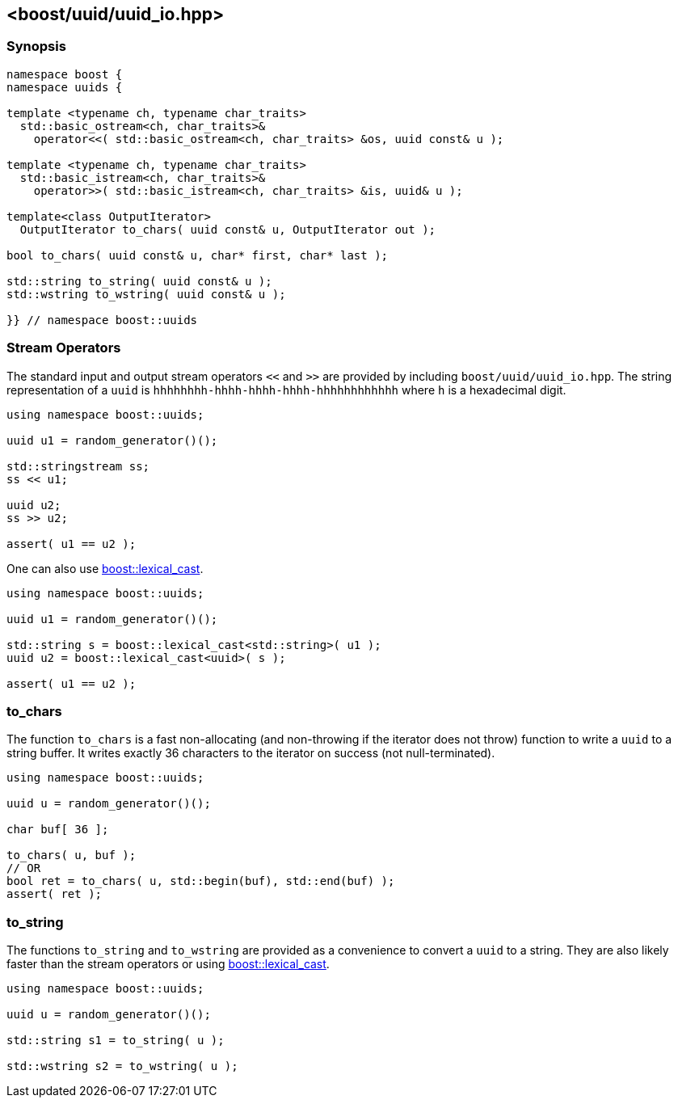 [#uuid_io]
== <boost/uuid/uuid_io.hpp>

:idprefix: uuid_io_

=== Synopsis

[source,c++]
----
namespace boost {
namespace uuids {

template <typename ch, typename char_traits>
  std::basic_ostream<ch, char_traits>&
    operator<<( std::basic_ostream<ch, char_traits> &os, uuid const& u );

template <typename ch, typename char_traits>
  std::basic_istream<ch, char_traits>&
    operator>>( std::basic_istream<ch, char_traits> &is, uuid& u );

template<class OutputIterator>
  OutputIterator to_chars( uuid const& u, OutputIterator out );

bool to_chars( uuid const& u, char* first, char* last );

std::string to_string( uuid const& u );
std::wstring to_wstring( uuid const& u );

}} // namespace boost::uuids
----

=== Stream Operators

The standard input and output stream operators `<<` and `>>` are provided by including `boost/uuid/uuid_io.hpp`.
The string representation of a `uuid` is `hhhhhhhh-hhhh-hhhh-hhhh-hhhhhhhhhhhh` where `h` is a hexadecimal digit.

```c++
using namespace boost::uuids;

uuid u1 = random_generator()();

std::stringstream ss;
ss << u1;

uuid u2;
ss >> u2;

assert( u1 == u2 );
```

One can also use https://www.boost.org/doc/libs/release/doc/html/boost_lexical_cast/synopsis.html[boost::lexical_cast].

```c++
using namespace boost::uuids;

uuid u1 = random_generator()();

std::string s = boost::lexical_cast<std::string>( u1 );
uuid u2 = boost::lexical_cast<uuid>( s );

assert( u1 == u2 );
```

=== to_chars

The function `to_chars` is a fast non-allocating (and non-throwing if the iterator does not throw) function to write a `uuid` to a string buffer.
It writes exactly 36 characters to the iterator on success (not null-terminated).

```c++
using namespace boost::uuids;

uuid u = random_generator()();

char buf[ 36 ];

to_chars( u, buf );
// OR
bool ret = to_chars( u, std::begin(buf), std::end(buf) );
assert( ret );
```

=== to_string

The functions `to_string` and `to_wstring` are provided as a convenience to convert a `uuid` to a string.
They are also likely faster than the stream operators or using https://www.boost.org/doc/libs/release/doc/html/boost_lexical_cast/synopsis.html[boost::lexical_cast].

```c++
using namespace boost::uuids;

uuid u = random_generator()();

std::string s1 = to_string( u );

std::wstring s2 = to_wstring( u );
```
